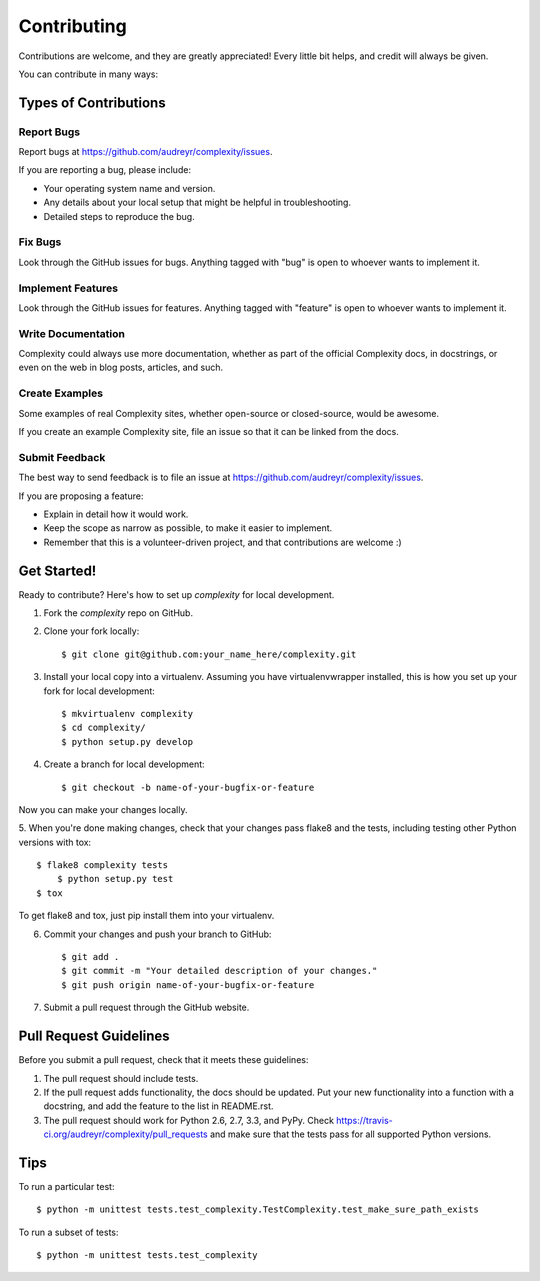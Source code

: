 ============
Contributing
============

Contributions are welcome, and they are greatly appreciated! Every
little bit helps, and credit will always be given. 

You can contribute in many ways:

Types of Contributions
----------------------

Report Bugs
~~~~~~~~~~~

Report bugs at https://github.com/audreyr/complexity/issues.

If you are reporting a bug, please include:

* Your operating system name and version.
* Any details about your local setup that might be helpful in troubleshooting.
* Detailed steps to reproduce the bug.

Fix Bugs
~~~~~~~~

Look through the GitHub issues for bugs. Anything tagged with "bug"
is open to whoever wants to implement it.

Implement Features
~~~~~~~~~~~~~~~~~~

Look through the GitHub issues for features. Anything tagged with "feature"
is open to whoever wants to implement it.

Write Documentation
~~~~~~~~~~~~~~~~~~~

Complexity could always use more documentation, whether as part of the 
official Complexity docs, in docstrings, or even on the web in blog posts,
articles, and such.

Create Examples
~~~~~~~~~~~~~~~

Some examples of real Complexity sites, whether open-source or closed-source,
would be awesome.

If you create an example Complexity site, file an issue so that it can be
linked from the docs.

Submit Feedback
~~~~~~~~~~~~~~~

The best way to send feedback is to file an issue at https://github.com/audreyr/complexity/issues.

If you are proposing a feature:

* Explain in detail how it would work.
* Keep the scope as narrow as possible, to make it easier to implement.
* Remember that this is a volunteer-driven project, and that contributions
  are welcome :)

Get Started!
---------------

Ready to contribute? Here's how to set up `complexity` for local development.

1. Fork the `complexity` repo on GitHub.
2. Clone your fork locally::

    $ git clone git@github.com:your_name_here/complexity.git

3. Install your local copy into a virtualenv. Assuming you have virtualenvwrapper installed, this is how you set up your fork for local development::

    $ mkvirtualenv complexity
    $ cd complexity/
    $ python setup.py develop

4. Create a branch for local development::

    $ git checkout -b name-of-your-bugfix-or-feature

Now you can make your changes locally.

5. When you're done making changes, check that your changes pass flake8 and the
tests, including testing other Python versions with tox::

    $ flake8 complexity tests
	$ python setup.py test
    $ tox

To get flake8 and tox, just pip install them into your virtualenv. 

6. Commit your changes and push your branch to GitHub::

    $ git add .
    $ git commit -m "Your detailed description of your changes."
    $ git push origin name-of-your-bugfix-or-feature

7. Submit a pull request through the GitHub website.

Pull Request Guidelines
-----------------------

Before you submit a pull request, check that it meets these guidelines:

1. The pull request should include tests.
2. If the pull request adds functionality, the docs should be updated. Put
   your new functionality into a function with a docstring, and add the
   feature to the list in README.rst.
3. The pull request should work for Python 2.6, 2.7, 3.3, and PyPy. Check
   https://travis-ci.org/audreyr/complexity/pull_requests and make sure that
   the tests pass for all supported Python versions.

Tips
----

To run a particular test::
	
	$ python -m unittest tests.test_complexity.TestComplexity.test_make_sure_path_exists
	
To run a subset of tests::

	$ python -m unittest tests.test_complexity
